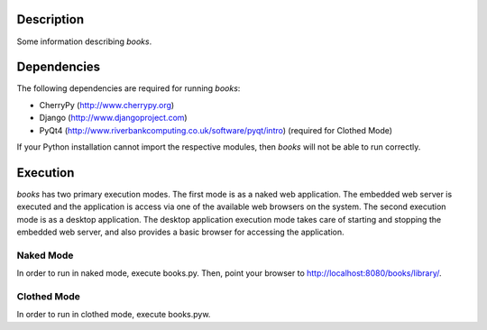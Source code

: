 Description
============
Some information describing *books*.

Dependencies
============
The following dependencies are required for running *books*:

* CherryPy (http://www.cherrypy.org)
* Django (http://www.djangoproject.com)
* PyQt4 (http://www.riverbankcomputing.co.uk/software/pyqt/intro) (required for Clothed Mode)

If your Python installation cannot import the respective modules, then *books* will not be able to run correctly.

Execution
============
*books* has two primary execution modes. The first mode is as a naked web application. The embedded web server is executed and the application is access via one of the available web browsers on the system. The second execution mode is as a desktop application. The desktop application execution mode takes care of starting and stopping the embedded web server, and also provides a basic browser for accessing the application.

Naked Mode
----------
In order to run in naked mode, execute books.py. Then, point your browser to http://localhost:8080/books/library/.

Clothed Mode
------------
In order to run in clothed mode, execute books.pyw.

